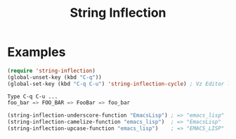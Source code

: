#+TITLE: String Inflection

* Examples

  #+begin_src emacs-lisp :exports code
  (require 'string-inflection)
  (global-unset-key (kbd "C-q"))
  (global-set-key (kbd "C-q C-u") 'string-inflection-cycle) ; Vz Editor like key binding
  
  Type C-q C-u ...
  foo_bar => FOO_BAR => FooBar => foo_bar
  #+end_src

  #+begin_src emacs-lisp :exports code
  (string-inflection-underscore-function "EmacsLisp") ; => "emacs_lisp"
  (string-inflection-camelize-function "emacs_lisp")  ; => "EmacsLisp"
  (string-inflection-upcase-function "emacs_lisp")    ; => "EMACS_LISP"
  #+end_src
